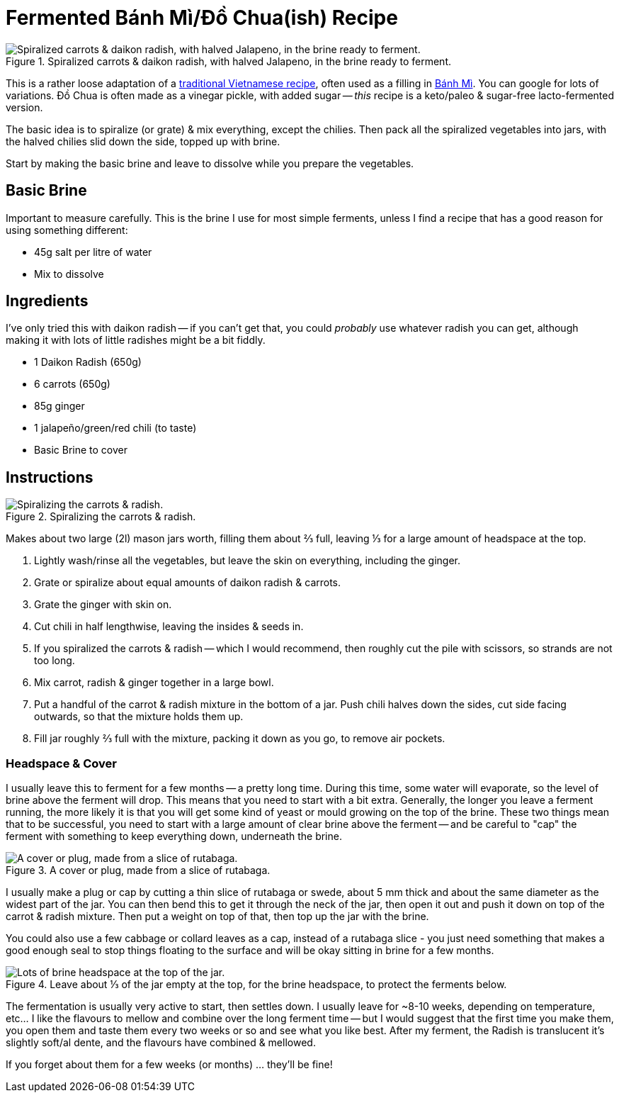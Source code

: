 = Fermented Bánh Mì/Đồ Chua(ish) Recipe

:slug: fermented-banh-mi-do-chua-ish-recipe
:date: 2020-04-28 14:22:17-07:00
:modified: 2021-07-11 00:00:37-07:00
:tags: food, fermentation, recipe, fodmap, keto, scd
:meta_description: My very loose adaptation of traditional Vietnamese Bánh Mì/Đồ Chua, honed by trial and error into this simple & delicious form.

[.small]
.Spiralized carrots & daikon radish, with halved Jalapeno, in the brine ready to ferment.
image::{static}/images/posts/fermented-banh-mi-ish-recipe/IMG_20210424_213450-smaller.webp["Spiralized carrots & daikon radish, with halved Jalapeno, in the brine ready to ferment."]

This is a rather loose adaptation of a https://www.google.com/search?q=%C4%91%E1%BB%93+chua[traditional Vietnamese recipe], often used as a filling in https://en.wikipedia.org/wiki/B%C3%A1nh_m%C3%AC[Bánh Mì]. You can google for lots of variations. Đồ Chua is often made as a vinegar pickle, with added sugar -- _this_ recipe is a keto/paleo & sugar-free lacto-fermented version.

The basic idea is to spiralize (or grate) & mix everything, except the chilies. Then pack all the spiralized vegetables into jars, with the halved chilies slid down the side, topped up with brine.

Start by making the basic brine and leave to dissolve while you prepare the vegetables.

[.noclear]
== Basic Brine

Important to measure carefully. This is the brine I use for most simple ferments, unless I find a recipe that has a good reason for using something different:

* 45g salt per litre of water
* Mix to dissolve

== Ingredients

I've only tried this with daikon radish -- if you can't get that, you could _probably_ use whatever radish you can get, although making it with lots of little radishes might be a bit fiddly.

* 1 Daikon Radish (650g)
* 6 carrots (650g)
* 85g ginger
* 1 jalapeño/green/red chili (to taste)
* Basic Brine to cover

== Instructions

[.align-right.small]
.Spiralizing the carrots & radish.
image::{static}/images/posts/fermented-banh-mi-ish-recipe/IMG_20210423_235830-smaller.webp["Spiralizing the carrots & radish."]

Makes about two large (2l) mason jars worth, filling them about ⅔ full, leaving ⅓ for a large amount of headspace at the top.

. Lightly wash/rinse all the vegetables, but leave the skin on everything, including the ginger.
. Grate or spiralize about equal amounts of daikon radish & carrots.
. Grate the ginger with skin on.
. Cut chili in half lengthwise, leaving the insides & seeds in.
. If you spiralized the carrots & radish -- which I would recommend, then roughly cut the pile with scissors, so strands are not too long.
. Mix carrot, radish & ginger together in a large bowl.
. Put a handful of the carrot & radish mixture in the bottom of a jar. Push chili halves down the sides, cut side facing outwards, so that the mixture holds them up.
. Fill jar roughly ⅔ full with the mixture, packing it down as you go, to remove air pockets.

=== Headspace & Cover

I usually leave this to ferment for a few months -- a pretty long time. During this time, some water will evaporate, so the level of brine above the ferment will drop. This means that you need to start with a bit extra. Generally, the longer you leave a ferment running, the more likely it is that you will get some kind of yeast or mould growing on the top of the brine. These two things mean that to be successful, you need to start with a large amount of clear brine above the ferment -- and be careful to "cap" the ferment with something to keep everything down, underneath the brine.

[.small]
.A cover or plug, made from a slice of rutabaga.
image::{static}/images/posts/fermented-banh-mi-ish-recipe/IMG_20210210_210953-smaller.webp["A cover or plug, made from a slice of rutabaga."]

I usually make a plug or cap by cutting a thin slice of rutabaga or swede, about 5 mm thick and about the same diameter as the widest part of the jar. You can then bend this to get it through the neck of the jar, then open it out and push it down on top of the carrot & radish mixture. Then put a weight on top of that, then top up the jar with the brine.

You could also use a few cabbage or collard leaves as a cap, instead of a rutabaga slice - you just need something that makes a good enough seal to stop things floating to the surface and will be okay sitting in brine for a few months.

[.align-right.small]
.Leave about ⅓ of the jar empty at the top, for the brine headspace, to protect the ferments below.
image::{static}/images/posts/fermented-banh-mi-ish-recipe/IMG_20210424_212231-smaller.webp["Lots of brine headspace at the top of the jar."]

The fermentation is usually very active to start, then settles down. I usually leave for ~8-10 weeks, depending on temperature, etc... I like the flavours to mellow and combine over the long ferment time -- but I would suggest that the first time you make them, you open them and taste them every two weeks or so and see what you like best.
After my ferment, the Radish is translucent it's slightly soft/al dente, and the flavours have combined & mellowed.

If you forget about them for a few weeks (or months) ... they'll be fine!